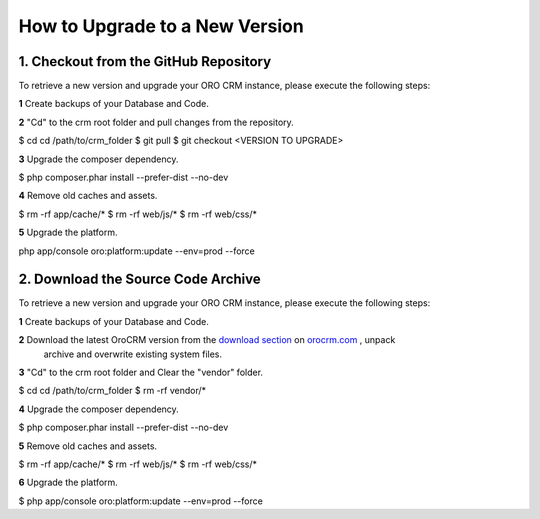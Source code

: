.. index::
    single: Upgrade

How to Upgrade to a New Version
===============================

1. Checkout from the GitHub Repository
~~~~~~~~~~~~~~~~~~~~~~~~~~~~~~~~~~~~~~

To retrieve a new version and upgrade your ORO CRM instance, please execute the following steps:

**1** Create backups of your Database and Code.

**2** "Cd" to the crm root folder and pull changes from the repository.

.. code-block:: bash

$ cd cd /path/to/crm_folder
$ git pull
$ git checkout <VERSION TO UPGRADE>

**3** Upgrade the composer dependency.

.. code-block:: bash

$ php composer.phar install --prefer-dist --no-dev

**4** Remove old caches and assets.

.. code-block:: bash

$ rm -rf app/cache/*
$ rm -rf web/js/*
$ rm -rf web/css/*

**5** Upgrade the platform.

.. code-block:: bash

php app/console oro:platform:update --env=prod --force

2. Download the Source Code Archive
~~~~~~~~~~~~~~~~~~~~~~~~~~~~~~~~~~~

To retrieve a new version and upgrade your ORO CRM instance, please execute the following steps:

**1** Create backups of your Database and Code.

**2** Download the latest OroCRM version from the `download section`_ on `orocrm.com <http://www.orocrm.com/>`_ , unpack
      archive and overwrite existing system files.

**3** "Cd" to the crm root folder and Clear the "vendor" folder.

.. code-block:: bash

$ cd cd /path/to/crm_folder
$ rm -rf vendor/*

**4** Upgrade the composer dependency.

.. code-block:: bash

$ php composer.phar install --prefer-dist --no-dev

**5** Remove old caches and assets.

.. code-block:: bash

$ rm -rf app/cache/*
$ rm -rf web/js/*
$ rm -rf web/css/*

**6** Upgrade the platform.

.. code-block:: bash

$ php app/console oro:platform:update --env=prod --force

.. _`download section`: http://www.orocrm.com/download
